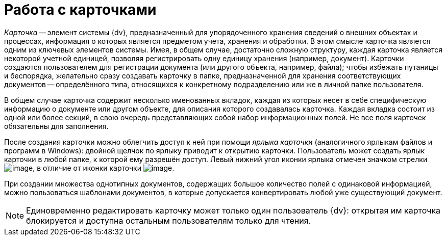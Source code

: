 = Работа с карточками

_Карточка_ -- элемент системы {dv}, предназначенный для упорядоченного хранения сведений о внешних объектах и процессах, информация о которых является предметом учета, хранения и обработки. В этом смысле карточка является одним из ключевых элементов системы. Имея, в общем случае, достаточно сложную структуру, каждая карточка является некоторой учетной единицей, позволяя регистрировать одну единицу хранения (например, документ). Карточки создаются пользователем для регистрации документа (или другого объекта, например, файла); чтобы избежать путаницы и беспорядка, желательно сразу создавать карточку в папке, предназначенной для хранения соответствующих документов -- определённого типа, относящихся к конкретному подразделению или же в личной папке пользователя.

В общем случае карточка содержит несколько именованных вкладок, каждая из которых несет в себе специфическую информацию о документе или другом объекте, для описания которого создавалась карточка. Каждая вкладка состоит из одной или более секций, в свою очередь представляющих собой набор информационных полей. Не все поля карточек обязательны для заполнения.

После создания карточки можно облегчить доступ к ней при помощи _ярлыка карточки_ (аналогичного ярлыкам файлов и программ в Windows): двойной щелчок по ярлыку приводит к открытию карточки. Пользователь может создать ярлык карточки в любой папке, к которой ему разрешён доступ. Левый нижний угол иконки ярлыка отмечен значком стрелки image:buttons/Icon_a_Shortcut.png[image], в отличие от иконки карточки image:buttons/Icon_a_Cards.png[image].

При создании множества однотипных документов, содержащих большое количество полей с одинаковой информацией, можно пользоваться шаблонами документов, в которые допускается конвертировать любой уже существующий документ.

[NOTE]
====
Единовременно редактировать карточку может только один пользователь {dv}: открытая им карточка блокируется и доступна остальным пользователям только для чтения.
====